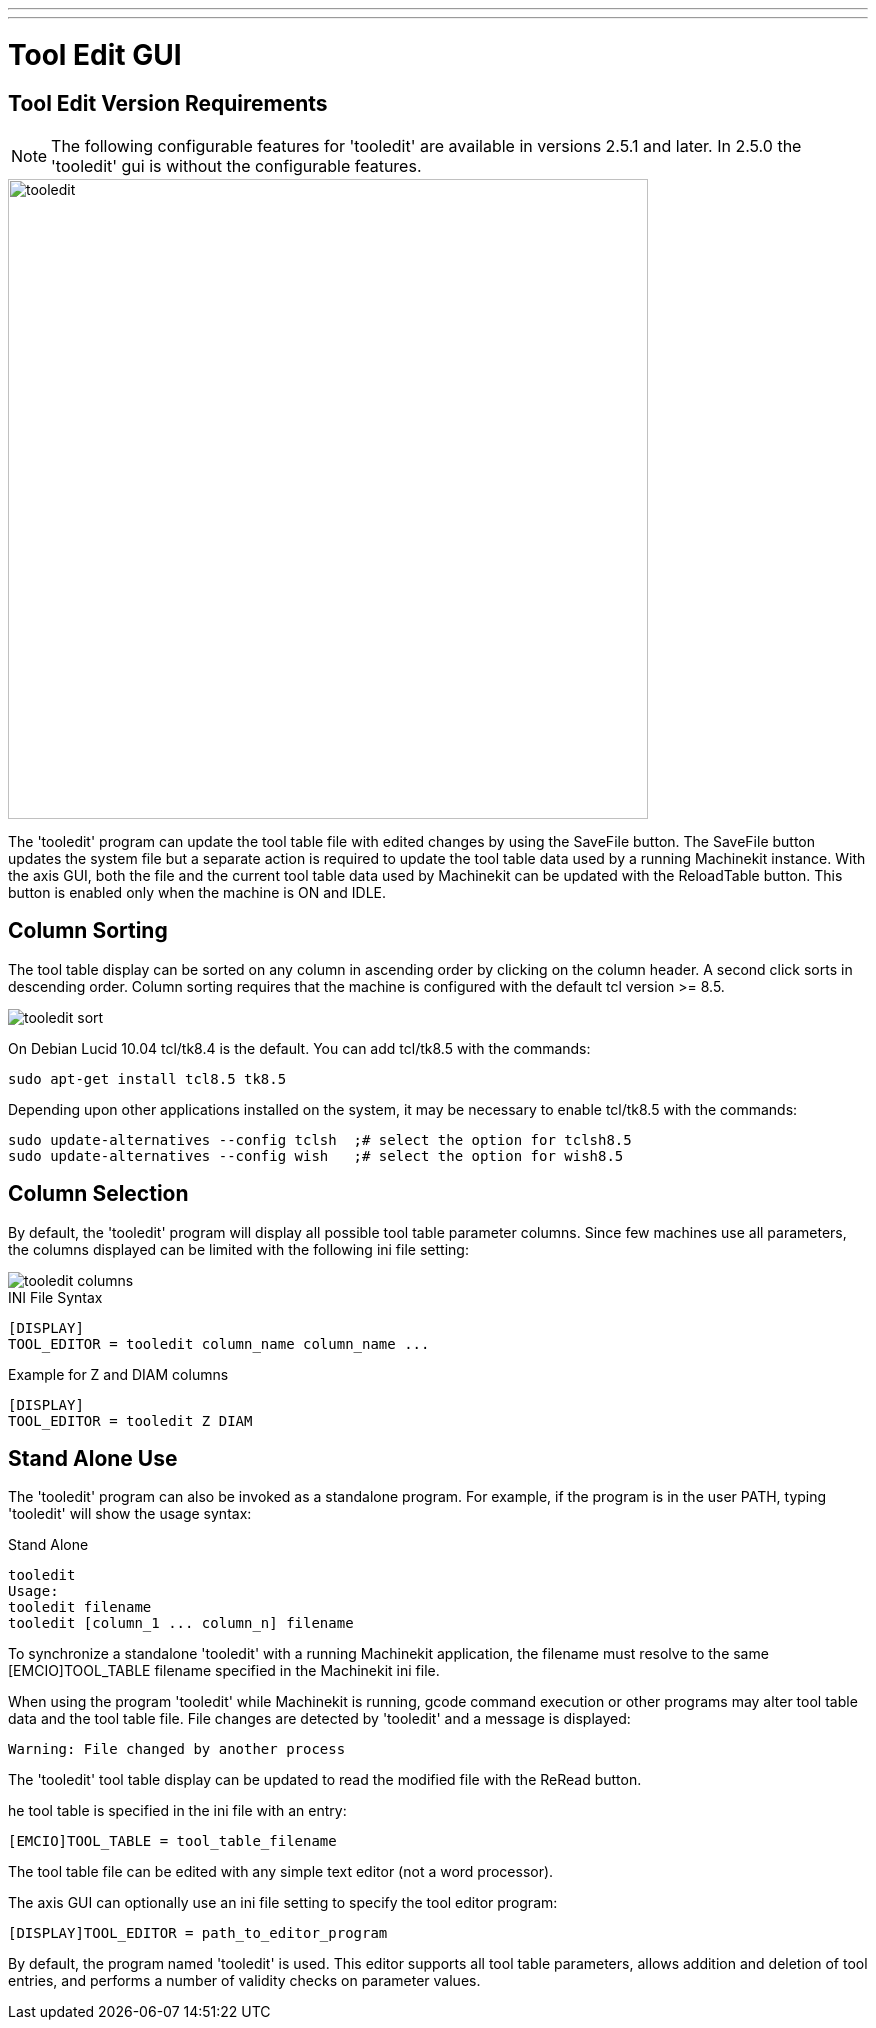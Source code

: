 ---
---

:skip-front-matter:

:imagesdir: /docs/gui/images

= Tool Edit GUI
:toc:
[[cha:tooledit-gui]] (((Tool Edit GUI)))

== Tool Edit Version Requirements
[NOTE]
The following configurable features for 'tooledit' are available in versions
2.5.1 and later. In 2.5.0 the 'tooledit' gui is without the configurable
features.

image::tooledit.png[align="center",width=640]

The 'tooledit' program can update the tool table file with
edited changes by using the SaveFile button.  The SaveFile button
updates the system file but a separate action is required to
update the tool table data used by a running Machinekit instance.
With the axis GUI, both the file and the current tool table data
used by Machinekit can be updated with the ReloadTable button.
This button is enabled only when the machine is ON and IDLE.

== Column Sorting
The tool table display can be sorted on any column in ascending
order by clicking on the column header.  A second click sorts
in descending order.  Column sorting requires that the machine
is configured with the default tcl version >= 8.5.

image::tooledit-sort.png[align="center"]

On Debian Lucid 10.04 tcl/tk8.4 is the default.  You can add tcl/tk8.5 with
the commands:
----
sudo apt-get install tcl8.5 tk8.5
----

Depending upon other applications installed on the system, it may be
necessary to enable tcl/tk8.5 with the commands:
----
sudo update-alternatives --config tclsh  ;# select the option for tclsh8.5
sudo update-alternatives --config wish   ;# select the option for wish8.5
----

== Column Selection
By default, the 'tooledit' program will display all possible
tool table parameter columns.  Since few machines use all
parameters, the columns displayed can be limited with the
following ini file setting:

image::tooledit-columns.png[align="center"]

.INI File Syntax
----
[DISPLAY]
TOOL_EDITOR = tooledit column_name column_name ...
----

.Example for Z and DIAM columns
----
[DISPLAY]
TOOL_EDITOR = tooledit Z DIAM
----

== Stand Alone Use
The 'tooledit' program can also be invoked as a standalone
program. For example, if the program is in the user PATH, typing
'tooledit' will show the usage syntax:

.Stand Alone
----
tooledit
Usage:
tooledit filename
tooledit [column_1 ... column_n] filename
----

To synchronize a standalone 'tooledit' with a running Machinekit
application, the filename must resolve to the same [EMCIO]TOOL_TABLE
filename specified in the Machinekit ini file.

When using the program 'tooledit' while Machinekit is running,
gcode command execution or other programs may alter tool table
data and the tool table file.  File changes are detected by
'tooledit' and a message is displayed:

  Warning: File changed by another process

The 'tooledit' tool table display can be updated to read the
modified file with the ReRead button.

he tool table is specified in the ini file with an entry:

  [EMCIO]TOOL_TABLE = tool_table_filename

The tool table file can be edited with any simple text editor (not
a word processor).

The axis GUI can optionally use an ini file setting to specify the tool
editor program:

  [DISPLAY]TOOL_EDITOR = path_to_editor_program

By default, the program named 'tooledit' is used. This editor
supports all tool table parameters, allows addition and deletion
of tool entries, and performs a number of validity checks on
parameter values.
